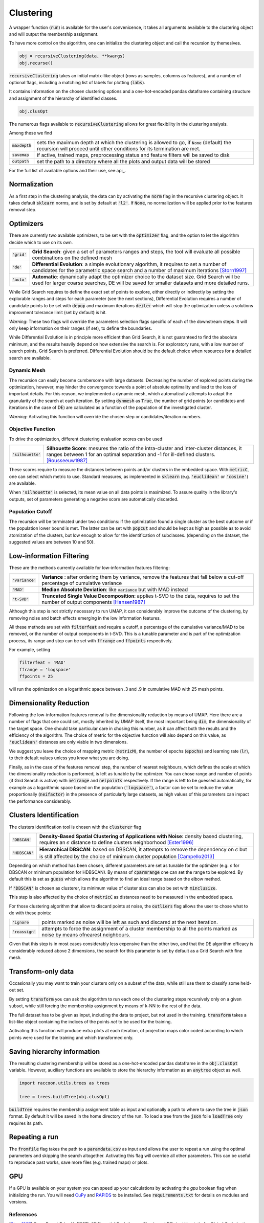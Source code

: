 
====================
Clustering
====================


A wrapper function (:code:`run`) is available for the user's convenicence,
it takes all arguments available to the clustering object and will output the
membership assignment.

To have more control on the algorithm, one can initialize the clustering object
and call the recursion by themeslves.

.. code-block:: python

  obj = recursiveClustering(data, **kwargs)
  obj.recurse()
  
:code:`recursiveClustering` takes an initial matrix-like object 
(rows as samples, columns as features), and a number of optional flags,
including a matching list of labels 
for plotting (:code:`labs`).

It contains information on the chosen clustering options
and a one-hot-encoded pandas dataframe containing structure
and assignment of the hierarchy of identified classes.  

.. code-block:: python

  obj.clusOpt

The numerous flags available to :code:`recursiveClustering` 
allows for great flexibility in the clustering analysis.

Among these we find

================  ================================================================= 
:code:`maxdepth`  sets the maximum depth at which the clustering is allowed to go,
                  if :code:`None` (default) the recursion will proceed until other 
                  conditions for its termination are met.
:code:`savemap`   if active, trained maps, preprocessing status and feature filters 
                  will be saved to disk
:code:`outpath`   set the path to a directory where all the plots and output data 
                  will be stored
================  =================================================================

For the full list of available options and their use, see api_.


Normalization
==============

As a first step in the clustering analysis, the data can by activating the
:code:`norm` flag in the recursive clustering object. It takes default :code:`sklearn`
norms, and is set by default at :code:`'l2'`. If :code:`None`, no normalization will be applied prior
to the features removal step.


Optimizers
==========

There are currently two available optimizers, to be set with the :code:`optimizer` flag,
and the option to let the algorithm decide which to use on its own.

===============  ============================================================  
:code:`'grid'`   **Grid Search**: given a set of parameters ranges and steps, 
                 the tool will evaluate all possible combinations
                 on the defined mesh
:code:`'de'`     **Differential Evolution**: a simple evolutionary algorithm,
                 it requires to set a number of candidates for the parametric 
                 space search and a number of maximum iterations [Storn1997]_
:code:`'auto'`   **Automatic**: dynamically adapt the optimizer choice 
                 to the dataset size. Grid Search will be used for larger
                 coarse searches, DE will be saved for smaller datasets and 
                 more detailed runs.
===============  ============================================================

While Grid Search requires to define the exact set of points to explore, either directly
or indirectly by setting the explorable ranges and steps for each parameter (see the next sections), 
Differential Evolution requires a number of candidate points to be set with :code:`depop`
and maximum iterations :code:`deiter` which will stop the optimization unless a solutions 
improvment tolerance limit (set by default) is hit. 

*Warning*: These two flags will override the parameters selection flags specific of each of the 
downstream steps. It will only keep information on their ranges (if set), to define the boundaries.

While Differential Evolution is in principle more efficient than Grid Search, it is not guaranteed
to find the absolute minimum, and the results heavily depend on how extensive the search is.
For exploratory runs, with a low number of search points, Grid Search is preferred. Differential Evolution
should be the default choice when resources for a detailed search are available.

Dynamic Mesh
------------

The recursion can easily become cumbersome with large datasets.
Decreasing the number of explored points during the optimization, however, may hinder
the convergence towards a point of absolute optimality and lead to the loss
of important details.
For this reason, we implemented a dynamic mesh, which automatically attempts to adapt
the granularity of the search at each iteration. 
By setting :code:`dynmesh` as :code:`True`, the number of grid points (or candidates
and iterations in the case of DE) are calculated as a function of the population of the 
investigated cluster.

*Warning*: Activating this function will override the chosen step or candidates/iteration numbers.

Objective Function
------------------

To drive the optimization, different clustering evaluation scores can be used

====================  ============================================================  
:code:`'silhouette'`  **Silhouette Score**: mesures the ratio of the intra-cluster 
                      and inter-cluster distances, it ranges between 1 for an optimal
                      separation and -1 for ill-defined clusters. [Rousseeuw1987]_
====================  ============================================================

These scores require to measure the distances between points and/or clusters
in the embedded space. With :code:`metricC`, one can select which metric to use.
Standard measures, as implemented in :code:`sklearn` 
(e.g. :code:`'euclidean'` or :code:`'cosine'`) are available.

When :code:`'silhouette'` is selected, its mean value on all data points is maximized. 
To assure quality in the library's outputs, set of parameters
generating a negative score are automatically discarded.

Population Cutoff
-----------------

The recursion will be terminated under two conditions: if the optimization found a 
single cluster as the best outcome or if the population lower bound is met.
The latter can be set with :code:`popcut` and should be kept as high as possible as to avoid
atomization of the clusters, but low enough to allow for the identification of subclasses.
(depending on the dataset, the suggested values are between 10 and 50).

Low-information Filtering
=========================

These are the methods currently available for low-information features filtering:

===================  ========================================================================== 
:code:`'variance'`   **Variance** : after ordering them by variance, remove the features
                     that fall below a cut-off percentage of cumulative variance
:code:`'MAD'`        **Median Absolute Deviation**: like :code:`variance` but with MAD instead 
:code:`'t-SVD'`      **Truncated Single Value Decomposition**: applies t-SVD to the data, 
                     requires to set the number of output components [Hansen1987]_ 
===================  ==========================================================================  

Although this step is not strictly necessary to run UMAP, it can considerably improve the outcome
of the clustering, by removing noise and batch effects emerging in the low information features.

All these methods are set with :code:`filterfeat` and require a cutoff, a percentage of the cumulative variance/MAD to be removed, or 
the number of output components in t-SVD. 
This is a tunable parameter and is part of the optimization process, its range and step
can be set with :code:`ffrange` and :code:`ffpoints` respectively.

For example, setting 

.. code-block:: python

  filterfeat = 'MAD'
  ffrange = 'logspace'
  ffpoints = 25

will run the optimization on a logarithmic space between .3 and .9 in cumulative
MAD with 25 mesh points.

Dimensionality Reduction
========================

Following the low-information features removal is the dimensionality reduction by means of UMAP.
Here there are a number of flags that one could set, mostly inherited by UMAP itself, the
most important being :code:`dim`, the dimensionality of the target space.
One should take particular care in chosing this number, as it can affect both
the results and the efficiency of the algorithm. The choice of metric for the objective 
function will also depend on this value, as :code:`'euclidean'` distances are only viable in two 
dimensions.

We suggest you leave the choice of mapping metric (:code:`metricM`), the number of epochs (:code:`epochs`) 
and learning rate (:code:`lr`), to their default values unless you know what you are doing.

Finally, as in the case of the features removal step, the number of nearest neighbours,
which defines the scale at which the dimensionality reduction is performed, is left as tunable
by the optimizer. You can chose range and number of points (if Grid Search is active) with
:code:`neirange` and :code:`neipoints` respectively.
If the range is left to be guessed automatically, for example as a logarithmic
space based on the population (:code:`'logspace'`), a factor can be set to reduce the 
value proportionally (:code:`neifactor`) in the presence of particularly large datasets,
as high values of this parameters can impact the performance considerably.


Clusters Identification
=======================

The clusters identification tool is chosen with the :code:`clusterer` flag

=================  ================================================================  
:code:`'DBSCAN'`   **Density-Based Spatial Clustering of Applications with Noise**: 
                   density based clustering, requires an :math:`$\epsilon$` distance 
                   to define clusters neighborhood [Ester1996]_
:code:`'HDBSCAN'`  **Hierarchical DBSCAN**: based on DBSCAN, it attempts to remove
                   the dependency on :math:`$\epsilon$` but is still affected by the 
                   choice of minimum cluster population [Campello2013]_
=================  ================================================================

Depending on which method has been chosen, different parameters are set as tunable for 
the optimizer (e.g. :math:`$\epsilon$` for DBSCAN or minimum population for HDBSCAN).
By means of :code:`cparmrange` one can set the range to be explored. By default this is set
as :code:`guess` which allows the algorithm to find an ideal range based on the elbow method.

If :code:`'DBSCAN'` is chosen as clusterer, its minimum value of cluster size can also be set
with :code:`minclusize`.

This step is also affected by the choice of :code:`metricC` as distances need to be measured
in the embedded space.

For those clustering algorithm that allow to discard points at noise, the :code:`outliers`
flag allows the user to chose what to do with these points:

==================  ================================================================  
:code:`'ignore`     points marked as noise will be left as such and discared at the 
                    next iteration.
:code:`'reassign'`  attempts to force the assignment of a cluster membership to all 
                    the points marked as noise by means ofnearest neighbours.
==================  ================================================================


Given that this step is in most cases considerably less expensive than the other two, 
and that the DE algorithm efficacy is considerably reduced above 2 dimensions, the 
search for this parameter is set by default as a Grid Search with fine mesh.


Transform-only data
===================

Occasionally you may want to train your clusters only on a subset of the data, while still
use them to classify some held-out set.

By setting :code:`transform` you can ask the algorithm to run each one of the clustering steps
recursively only on a given subset, while still forcing the membership assignment by means of k-NN 
to the rest of the data.

The full dataset has to be given as input, including the data to project, but not used in the training.
:code:`transform` takes a list-like object containing the indices of the points *not* to be used
for the training.

Activating this function will produce extra plots at each iteration, of projection maps 
color coded according to which points were used for the training and which transformed only.


Saving hierarchy information
============================

The resulting clustering membership will be stored as a one-hot-encoded pandas dataframe in the :code:`obj.clusOpt` variable.
However, auxiliary functions are available to store the hierarchy information as an :code:`anytree` object as well.

.. code-block:: python
  
  import raccoon.utils.trees as trees

  tree = trees.buildTree(obj.clusOpt)

:code:`buildTree` requires the membership assignment table as input and optionally a path to where to save the tree in :code:`json` format.
By default it will be saved in the home directory of the run.
To load a tree from the :code:`json` foile :code:`loadTree` only requires its path.

Repeating a run
===============

The :code:`fromfile` flag takes the path to a :code:`paramdata.csv` as input and allows the user to repeat a run using the optimal parameters and skipping the search
altogether. Activating this flag will override all other parameters. This can be useful to reproduce past works, save more files (e.g. trained maps) or plots. 

GPU
===

If a GPU is available on your system you can speed up your calculations by activating the `gpu` boolean flag when initializing the run.
You will need `CuPy <https://cupy.dev/>`_ and `RAPIDS <https://rapids.ai/>`_ to be installed.
See :code:`requirements.txt` for details on modules and versions. 

References
----------
        
.. [Storn1997] Storn R. and Price K. (1997),  "Differential Evolution - a Simple and Efficient Heuristic for Global Optimization over Continuous Spaces", Journal of Global Optimization, 11: 341-359.
.. [Rousseeuw1987] Rousseeuw P. J. (1987), "Silhouettes: a Graphical Aid to the Interpretation and Validation of Cluster Analysis", Computational and Applied Mathematics, 20: 53-65.
.. [Hansen1987] Hansen, P. C. (1987), "The truncatedSVD as a method for regularization", BIT, 27:,: 534–553. 
.. [Ester1996] Ester M., Kriegel H. P., Sander J. and Xu X. (1996), “A Density-Based Algorithm for Discovering Clusters in Large Spatial Databases with Noise”, Proceedings of the 2nd International Conference on Knowledge Discovery and Data Mining, 226-231.
.. [Campello2013] Campello R.J.G.B., Moulavi D., Sander J. (2013) Density-Based Clustering Based on Hierarchical Density Estimates, Advances in Knowledge Discovery and Data Mining, PAKDD  Lecture Notes in Computer Science, vol 7819.
